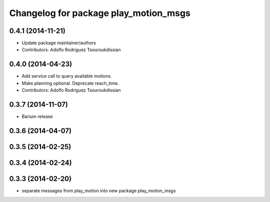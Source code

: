^^^^^^^^^^^^^^^^^^^^^^^^^^^^^^^^^^^^^^
Changelog for package play_motion_msgs
^^^^^^^^^^^^^^^^^^^^^^^^^^^^^^^^^^^^^^

0.4.1 (2014-11-21)
------------------
* Update package maintainer/authors
* Contributors: Adolfo Rodriguez Tsouroukdissian

0.4.0 (2014-04-23)
------------------
* Add service call to query available motions.
* Make planning optional. Deprecate reach_time.
* Contributors: Adolfo Rodriguez Tsouroukdissian

0.3.7 (2014-11-07)
------------------
* Barium release

0.3.6 (2014-04-07)
------------------

0.3.5 (2014-02-25)
------------------

0.3.4 (2014-02-24)
------------------

0.3.3 (2014-02-20)
------------------
* separate messages from play_motion into new package play_motion_msgs

